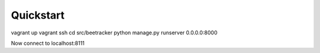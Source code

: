 Quickstart
===============

vagrant up
vagrant ssh
cd src/beetracker
python manage.py runserver 0.0.0.0:8000

Now connect to localhost:8111